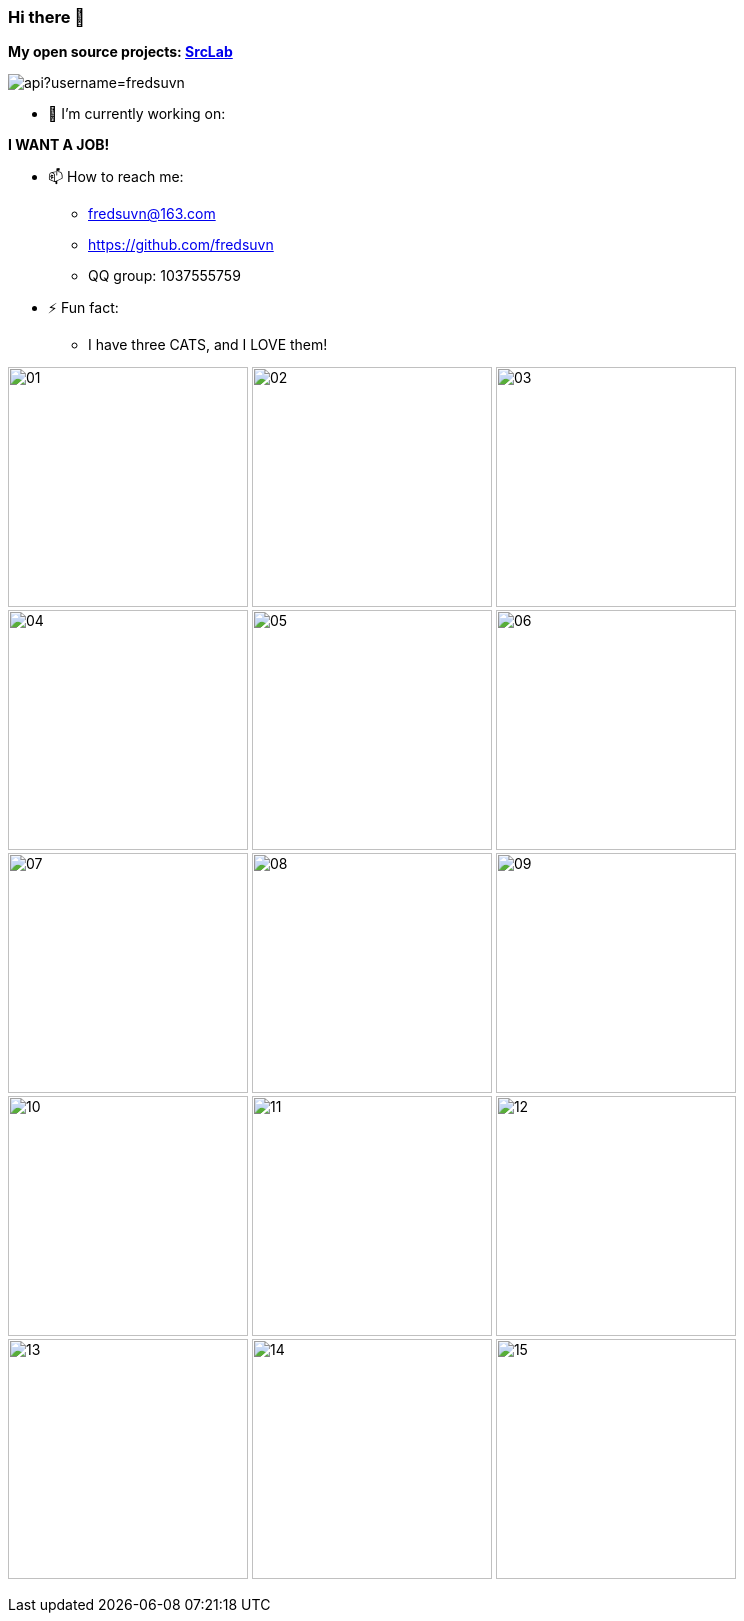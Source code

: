 === Hi there 👋
:emaill: fredsuvn@163.com
:url: https://github.com/fredsuvn
:qq-group: QQ group: 1037555759

*My open source projects: link:https://github.com/srclab-projects[SrcLab]*

image::https://github-readme-stats.vercel.app/api?username=fredsuvn[]
//image:https://github-readme-stats.vercel.app/api/top-langs/?username=fredsuvn[]

//**fredsuvn/fredsuvn** is a ✨ _special_ ✨ repository because its `README.md` (this file) appears on your GitHub profile.

//Here are some ideas to get you started:

- 🔭 I’m currently working on:

*I WANT A JOB!*

//- 🌱 I’m currently learning ...
//- 👯 I’m looking to collaborate on ...
//- 🤔 I’m looking for help with ...
//- 💬 Ask me about ...

- 📫 How to reach me:
* {emaill}
* {url}
* {qq-group}

//- 😄 Pronouns: ...

- ⚡ Fun fact:
* I have three CATS, and I LOVE them!

image:cats/01.png[,240]
image:cats/02.png[,240]
image:cats/03.png[,240]
image:cats/04.png[,240]
image:cats/05.png[,240]
image:cats/06.png[,240]
image:cats/07.png[,240]
image:cats/08.png[,240]
image:cats/09.png[,240]
image:cats/10.png[,240]
image:cats/11.png[,240]
image:cats/12.png[,240]
image:cats/13.png[,240]
image:cats/14.png[,240]
image:cats/15.png[,240]
